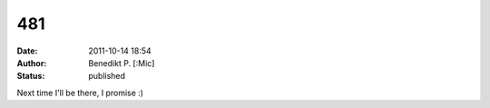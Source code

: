 481
###
:date: 2011-10-14 18:54
:author: Benedikt P. [:Mic] 
:status: published

Next time I'll be there, I promise :)
